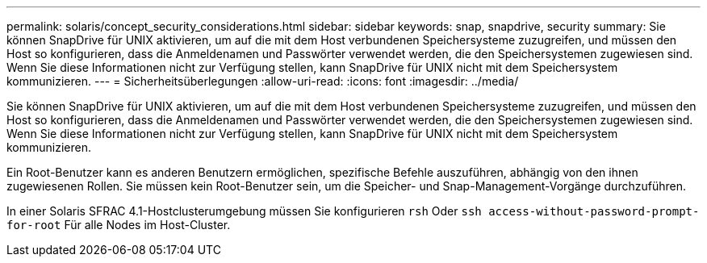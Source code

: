---
permalink: solaris/concept_security_considerations.html 
sidebar: sidebar 
keywords: snap, snapdrive, security 
summary: Sie können SnapDrive für UNIX aktivieren, um auf die mit dem Host verbundenen Speichersysteme zuzugreifen, und müssen den Host so konfigurieren, dass die Anmeldenamen und Passwörter verwendet werden, die den Speichersystemen zugewiesen sind. Wenn Sie diese Informationen nicht zur Verfügung stellen, kann SnapDrive für UNIX nicht mit dem Speichersystem kommunizieren. 
---
= Sicherheitsüberlegungen
:allow-uri-read: 
:icons: font
:imagesdir: ../media/


[role="lead"]
Sie können SnapDrive für UNIX aktivieren, um auf die mit dem Host verbundenen Speichersysteme zuzugreifen, und müssen den Host so konfigurieren, dass die Anmeldenamen und Passwörter verwendet werden, die den Speichersystemen zugewiesen sind. Wenn Sie diese Informationen nicht zur Verfügung stellen, kann SnapDrive für UNIX nicht mit dem Speichersystem kommunizieren.

Ein Root-Benutzer kann es anderen Benutzern ermöglichen, spezifische Befehle auszuführen, abhängig von den ihnen zugewiesenen Rollen. Sie müssen kein Root-Benutzer sein, um die Speicher- und Snap-Management-Vorgänge durchzuführen.

In einer Solaris SFRAC 4.1-Hostclusterumgebung müssen Sie konfigurieren `rsh` Oder `ssh access-without-password-prompt-for-root` Für alle Nodes im Host-Cluster.
